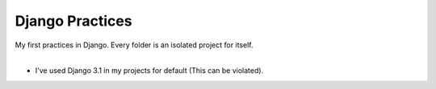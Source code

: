 ================
Django Practices
================

| My first practices in Django. Every folder is an isolated project for itself.
|
* I've used Django 3.1 in my projects for default (This can be violated).
